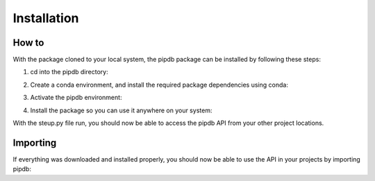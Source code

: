 Installation
=====

How to
------------
With the package cloned to your local system, the pipdb package can be installed by following these steps:

1. cd into the pipdb directory:

.. code-block:: bash
    cd package_dir/pipdb

2. Create a conda environment, and install the required package dependencies using conda:

.. code-block:: bash
    conda env create -f pipdb.yml

3. Activate the pipdb environment:

.. code-block:: bash
    conda activate pipdb

4. Install the package so you can use it anywhere on your system:

.. code-block:: bash
    python setup.py install

With the steup.py file run, you should now be able to access the pipdb API from your other project locations.

Importing
----------------
If everything was downloaded and installed properly, you should now be able to use the API in your projects by importing pipdb:

.. code-block:: bash
    import pipdb

